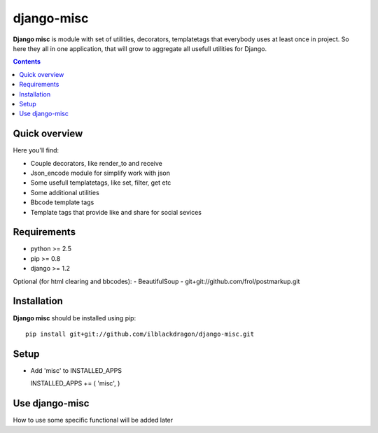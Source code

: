 ..   -*- mode: rst -*-

django-misc
##############

**Django misc** is module with set of utilities, decorators, templatetags that everybody uses at least once in project.
So here they all in one application, that will grow to aggregate all usefull utilities for Django.

.. contents::

Quick overview
-------------

Here you'll find:

* Couple decorators, like render_to and receive
* Json_encode module for simplify work with json
* Some usefull templatetags, like set, filter, get etc
* Some additional utilities
* Bbcode template tags
* Template tags that provide like and share for social sevices



Requirements
-------------

- python >= 2.5
- pip >= 0.8
- django >= 1.2

Optional (for html clearing and bbcodes):
- BeautifulSoup 
- git+git://github.com/frol/postmarkup.git

Installation
------------

**Django misc** should be installed using pip: ::

    pip install git+git://github.com/ilblackdragon/django-misc.git


Setup
------------

- Add 'misc' to INSTALLED_APPS ::

  INSTALLED_APPS += ( 'misc', )
    
    
Use django-misc
------------

How to use some specific functional will be added later